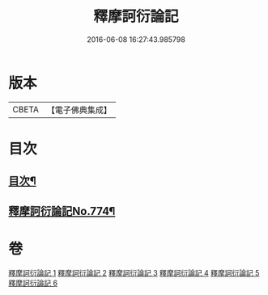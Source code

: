 #+TITLE: 釋摩訶衍論記 
#+DATE: 2016-06-08 16:27:43.985798

* 版本
 |     CBETA|【電子佛典集成】|

* 目次
** [[file:KR6o0089_001.txt::001-0027a2][目次¶]]
** [[file:KR6o0089_001.txt::001-0027b1][釋摩訶衍論記No.774¶]]

* 卷
[[file:KR6o0089_001.txt][釋摩訶衍論記 1]]
[[file:KR6o0089_002.txt][釋摩訶衍論記 2]]
[[file:KR6o0089_003.txt][釋摩訶衍論記 3]]
[[file:KR6o0089_004.txt][釋摩訶衍論記 4]]
[[file:KR6o0089_005.txt][釋摩訶衍論記 5]]
[[file:KR6o0089_006.txt][釋摩訶衍論記 6]]

